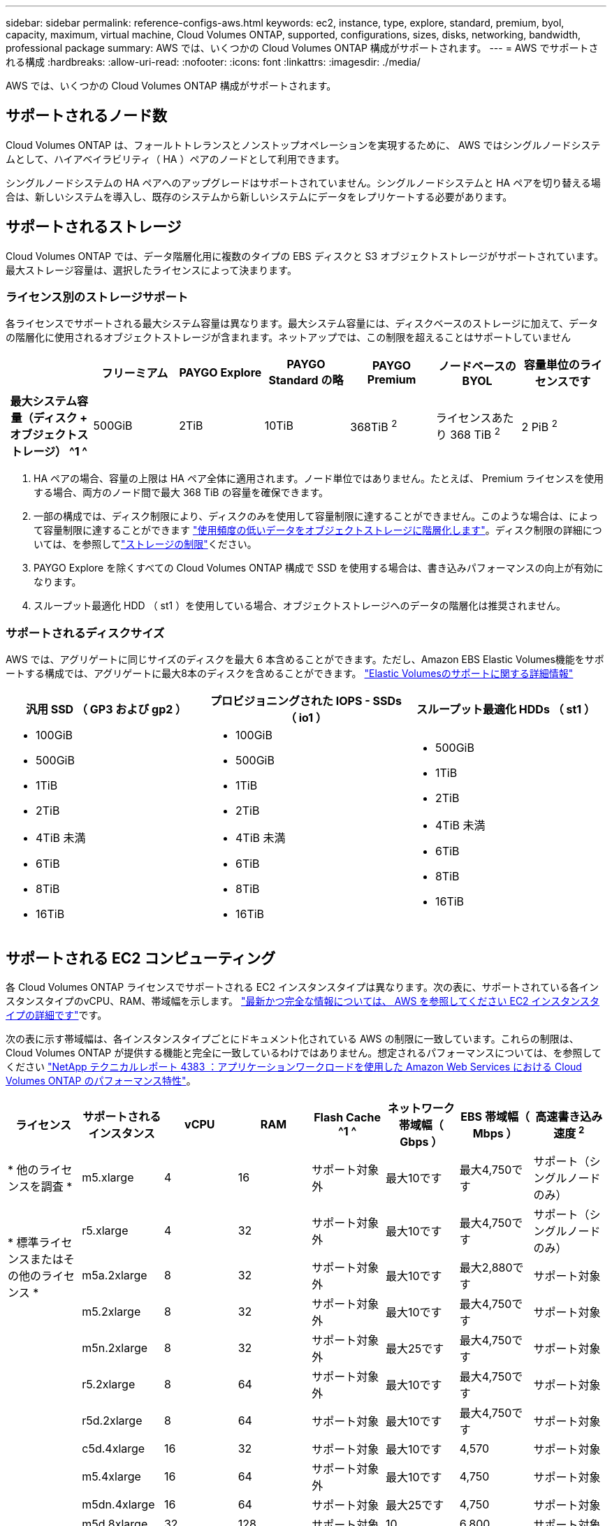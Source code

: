 ---
sidebar: sidebar 
permalink: reference-configs-aws.html 
keywords: ec2, instance, type, explore, standard, premium, byol, capacity, maximum, virtual machine, Cloud Volumes ONTAP, supported, configurations, sizes, disks, networking, bandwidth, professional package 
summary: AWS では、いくつかの Cloud Volumes ONTAP 構成がサポートされます。 
---
= AWS でサポートされる構成
:hardbreaks:
:allow-uri-read: 
:nofooter: 
:icons: font
:linkattrs: 
:imagesdir: ./media/


[role="lead"]
AWS では、いくつかの Cloud Volumes ONTAP 構成がサポートされます。



== サポートされるノード数

Cloud Volumes ONTAP は、フォールトトレランスとノンストップオペレーションを実現するために、 AWS ではシングルノードシステムとして、ハイアベイラビリティ（ HA ）ペアのノードとして利用できます。

シングルノードシステムの HA ペアへのアップグレードはサポートされていません。シングルノードシステムと HA ペアを切り替える場合は、新しいシステムを導入し、既存のシステムから新しいシステムにデータをレプリケートする必要があります。



== サポートされるストレージ

Cloud Volumes ONTAP では、データ階層化用に複数のタイプの EBS ディスクと S3 オブジェクトストレージがサポートされています。最大ストレージ容量は、選択したライセンスによって決まります。



=== ライセンス別のストレージサポート

各ライセンスでサポートされる最大システム容量は異なります。最大システム容量には、ディスクベースのストレージに加えて、データの階層化に使用されるオブジェクトストレージが含まれます。ネットアップでは、この制限を超えることはサポートしていません

[cols="h,d,d,d,d,d,d"]
|===
|  | フリーミアム | PAYGO Explore | PAYGO Standard の略 | PAYGO Premium | ノードベースの BYOL | 容量単位のライセンスです 


| 最大システム容量（ディスク + オブジェクトストレージ） ^1 ^ | 500GiB | 2TiB | 10TiB | 368TiB ^2^ | ライセンスあたり 368 TiB ^2^ | 2 PiB ^2^ 


| サポートされているディスクタイプ  a| 
* 汎用 SSD （ GP3 および GP2 ） ^3^
* プロビジョニングされた IOPS SSD （ io1 ） ^3^
* スループット最適化 HDD （ st1 ） ^4^




| S3 へのコールドデータ階層化 | サポート対象 | サポート対象外 4+| サポート対象 
|===
. HA ペアの場合、容量の上限は HA ペア全体に適用されます。ノード単位ではありません。たとえば、 Premium ライセンスを使用する場合、両方のノード間で最大 368 TiB の容量を確保できます。
. 一部の構成では、ディスク制限により、ディスクのみを使用して容量制限に達することができません。このような場合は、によって容量制限に達することができます https://docs.netapp.com/us-en/cloud-manager-cloud-volumes-ontap/concept-data-tiering.html["使用頻度の低いデータをオブジェクトストレージに階層化します"^]。ディスク制限の詳細については、を参照してlink:reference-limits-aws.html["ストレージの制限"]ください。
. PAYGO Explore を除くすべての Cloud Volumes ONTAP 構成で SSD を使用する場合は、書き込みパフォーマンスの向上が有効になります。
. スループット最適化 HDD （ st1 ）を使用している場合、オブジェクトストレージへのデータの階層化は推奨されません。




=== サポートされるディスクサイズ

AWS では、アグリゲートに同じサイズのディスクを最大 6 本含めることができます。ただし、Amazon EBS Elastic Volumes機能をサポートする構成では、アグリゲートに最大8本のディスクを含めることができます。 https://docs.netapp.com/us-en/cloud-manager-cloud-volumes-ontap/concept-aws-elastic-volumes.html["Elastic Volumesのサポートに関する詳細情報"^]

[cols="3*"]
|===
| 汎用 SSD （ GP3 および gp2 ） | プロビジョニングされた IOPS - SSDs （ io1 ） | スループット最適化 HDDs （ st1 ） 


 a| 
* 100GiB
* 500GiB
* 1TiB
* 2TiB
* 4TiB 未満
* 6TiB
* 8TiB
* 16TiB

 a| 
* 100GiB
* 500GiB
* 1TiB
* 2TiB
* 4TiB 未満
* 6TiB
* 8TiB
* 16TiB

 a| 
* 500GiB
* 1TiB
* 2TiB
* 4TiB 未満
* 6TiB
* 8TiB
* 16TiB


|===


== サポートされる EC2 コンピューティング

各 Cloud Volumes ONTAP ライセンスでサポートされる EC2 インスタンスタイプは異なります。次の表に、サポートされている各インスタンスタイプのvCPU、RAM、帯域幅を示します。 https://aws.amazon.com/ec2/instance-types/["最新かつ完全な情報については、 AWS を参照してください EC2 インスタンスタイプの詳細です"^]です。

次の表に示す帯域幅は、各インスタンスタイプごとにドキュメント化されている AWS の制限に一致しています。これらの制限は、 Cloud Volumes ONTAP が提供する機能と完全に一致しているわけではありません。想定されるパフォーマンスについては、を参照してください https://www.netapp.com/pdf.html?item=/media/9088-tr4383pdf.pdf["NetApp テクニカルレポート 4383 ：アプリケーションワークロードを使用した Amazon Web Services における Cloud Volumes ONTAP のパフォーマンス特性"^]。

[cols="8*"]
|===
| ライセンス | サポートされるインスタンス | vCPU | RAM | Flash Cache ^1 ^ | ネットワーク帯域幅（ Gbps ） | EBS 帯域幅（ Mbps ） | 高速書き込み速度 ^2^ 


| * 他のライセンスを調査 * | m5.xlarge | 4 | 16 | サポート対象外 | 最大10です | 最大4,750です | サポート（シングルノードのみ） 


.3+| * 標準ライセンスまたはその他のライセンス * | r5.xlarge | 4 | 32 | サポート対象外 | 最大10です | 最大4,750です | サポート（シングルノードのみ） 


| m5a.2xlarge | 8 | 32 | サポート対象外 | 最大10です | 最大2,880です | サポート対象 


| m5.2xlarge | 8 | 32 | サポート対象外 | 最大10です | 最大4,750です | サポート対象 


.22+| * Premium またはその他のライセンス * | m5n.2xlarge | 8 | 32 | サポート対象外 | 最大25です | 最大4,750です | サポート対象 


| r5.2xlarge | 8 | 64 | サポート対象外 | 最大10です | 最大4,750です | サポート対象 


| r5d.2xlarge | 8 | 64 | サポート対象 | 最大10です | 最大4,750です | サポート対象 


| c5d.4xlarge | 16 | 32 | サポート対象 | 最大10です | 4,570 | サポート対象 


| m5.4xlarge | 16 | 64 | サポート対象外 | 最大10です | 4,750 | サポート対象 


| m5dn.4xlarge | 16 | 64 | サポート対象 | 最大25です | 4,750 | サポート対象 


| m5d.8xlarge | 32 | 128 | サポート対象 | 10 | 6,800 | サポート対象 


| r5.8xlarge | 32 | 256 | サポート対象外 | 10 | 6,800 | サポート対象 


| c5.9xlarge | 36 | 72 | サポート対象外 | 10 | 9,500 | サポート対象 


| c5d.9xlarge | 36 | 72 | サポート対象 | 10 | 9,500 | サポート対象 


| c5n.9xlarge | 36 | 96 | サポート対象外 | 50 | 9,500 | サポート対象 


| c5a.12xlarge | 48^4^ | 96 | サポート対象外 | 12 | 4,750 | サポート対象 


| c5.18xlarge | 48^4^ | 144 | サポート対象外 | 25 | 19,000 | サポート対象 


| c5d.18xlarge | 48^4^ | 144 | サポート対象 | 25 | 19,000 | サポート対象 


| m5d.12xlarge | 48 | 192 | サポート対象 | 12 | 9,500 | サポート対象 


| m5dn. 12xlarge | 48 | 192 | サポート対象 | 50 | 9,500 | サポート対象 


| c5n.18xlarge | 48^4^ | 192 | サポート対象外 | 100 | 19,000 | サポート対象 


| m5a.16xlarge | 48^4^ | 256 | サポート対象外 | 12 | 9,500 | サポート対象 


| m5.16xlarge | 48^4^ | 256 | サポート対象外 | 20 | 13,600 | サポート対象 


| r5.12xlarge ^3^ | 48 | 384 | サポート対象外 | 10 | 9,500 | サポート対象 


| m5dn.24xlarge | 48^4^ | 384 | サポート対象 | 100 | 19,000 | サポート対象 


| m6id.32xlarge | 48^4^ | 512 | サポート対象 | 50 | 40,000 | サポート対象 
|===
. 一部のインスタンスタイプにはローカル NVMe ストレージが含まれており、 Cloud Volumes ONTAP では _Flash Cache _ として使用されます。Flash Cache は、最近読み取られたユーザデータとネットアップのメタデータをリアルタイムでインテリジェントにキャッシングすることで、データへのアクセスを高速化します。データベース、 E メール、ファイルサービスなど、ランダムリードが大量に発生するワークロードに効果的です。Flash Cacheのパフォーマンス向上を利用するには、すべてのボリュームで圧縮を無効にする必要があります。 https://docs.netapp.com/us-en/cloud-manager-cloud-volumes-ontap/concept-flash-cache.html["Flash Cache の詳細については、こちらをご覧ください"^]です。
. Cloud Volumes ONTAP では、 HA ペアを使用する場合、ほとんどのインスタンスタイプで高速な書き込みがサポートされます。シングルノードシステムを使用する場合は、すべてのインスタンスタイプで高速の書き込み速度がサポートされます。 https://docs.netapp.com/us-en/cloud-manager-cloud-volumes-ontap/concept-write-speed.html["書き込み速度の選択方法の詳細については、こちらをご覧ください"^]です。
. r5.12xlarge インスタンスタイプには、サポート性に関する既知の制限があります。パニックが原因でノードが予期せずリブートした場合は、トラブルシューティングに使用されるコアファイルがシステムで収集されず、問題の原因となる可能性があります。お客様はリスクと限定的なサポート条件に同意し、この状況が発生した場合はすべてのサポート責任を負います。この制限は、新規に導入した HA ペアおよび 9.8 からアップグレードした HA ペアに適用されます。ただし、新しく導入するシングルノードシステムには影響しません。
. この EC2 インスタンスタイプでは 48 個以上の vCPU がサポートされますが、 Cloud Volumes ONTAP では最大 48 個の vCPU がサポートされます。
. EC2 インスタンスタイプを選択する場合は、そのインスタンスが共有インスタンスか専用インスタンスかを指定できます。
. Cloud Volumes ONTAP は、予約済みまたはオンデマンドの EC2 インスタンスで実行できます。他のタイプのインスタンスを使用するソリューションはサポートされていません。




== サポートされている地域

AWSリージョンのサポートについては、を参照してください https://cloud.netapp.com/cloud-volumes-global-regions["Cloud Volume グローバルリージョン"^]。
